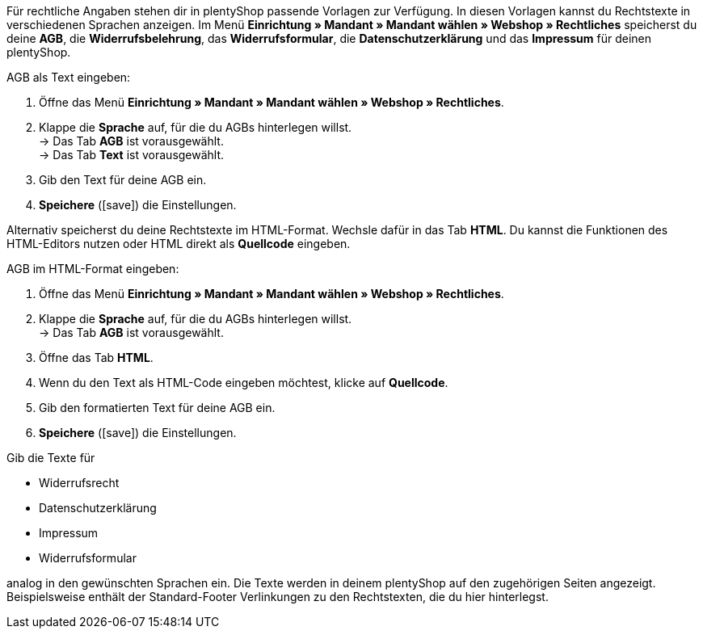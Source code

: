 Für rechtliche Angaben stehen dir in plentyShop passende Vorlagen zur Verfügung. 
In diesen Vorlagen kannst du Rechtstexte in verschiedenen Sprachen anzeigen. 
Im Menü *Einrichtung » Mandant » Mandant wählen » Webshop » Rechtliches* speicherst du deine *AGB*, die *Widerrufsbelehrung*, das *Widerrufsformular*, die *Datenschutzerklärung* und das *Impressum* für deinen plentyShop. +

[#310.instruction]
AGB als Text eingeben:

. Öffne das Menü *Einrichtung » Mandant » Mandant wählen » Webshop » Rechtliches*.
. Klappe die *Sprache* auf, für die du AGBs hinterlegen willst. +
→ Das Tab *AGB* ist vorausgewählt. +
→ Das Tab *Text* ist vorausgewählt.
. Gib den Text für deine AGB ein.
. *Speichere* (icon:save[role="green"]) die Einstellungen.

Alternativ speicherst du deine Rechtstexte im HTML-Format. 
Wechsle dafür in das Tab *HTML*.
Du kannst die Funktionen des HTML-Editors nutzen oder HTML direkt als *Quellcode* eingeben.

[#320.instruction]
AGB im HTML-Format eingeben:

. Öffne das Menü *Einrichtung » Mandant » Mandant wählen » Webshop » Rechtliches*.
. Klappe die *Sprache* auf, für die du AGBs hinterlegen willst. +
→ Das Tab *AGB* ist vorausgewählt. +
. Öffne das Tab *HTML*.
. Wenn du den Text als HTML-Code eingeben möchtest, klicke auf *Quellcode*.
. Gib den formatierten Text für deine AGB ein.
. *Speichere* (icon:save[role="green"]) die Einstellungen.

Gib die Texte für +
 
- Widerrufsrecht 
- Datenschutzerklärung
- Impressum
- Widerrufsformular
 
analog in den gewünschten Sprachen ein. 
// Alternativ kannst du für das Widerrufsformular eine PDF-Datei hochladen.
// Das geht nur über das Footer-Widget des ShopBuilders?
Die Texte werden in deinem plentyShop auf den zugehörigen Seiten angezeigt.
Beispielsweise enthält der Standard-Footer Verlinkungen zu den Rechtstexten, die du hier hinterlegst.